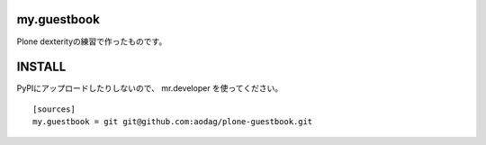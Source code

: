 my.guestbook
===============

Plone dexterityの練習で作ったものです。

INSTALL
===================

PyPIにアップロードしたりしないので、 mr.developer を使ってください。

::

  [sources]
  my.guestbook = git git@github.com:aodag/plone-guestbook.git


